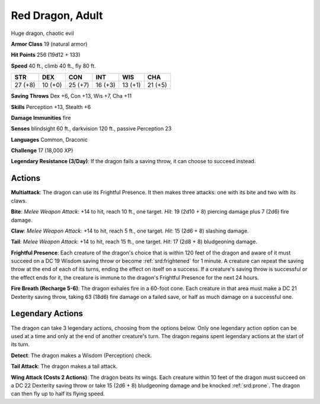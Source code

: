 
.. _srd:red-dragon-adult:

Red Dragon, Adult
-----------------

Huge dragon, chaotic evil

**Armor Class** 19 (natural armor)

**Hit Points** 256 (19d12 + 133)

**Speed** 40 ft., climb 40 ft., fly 80 ft.

+-----------+-----------+-----------+-----------+-----------+-----------+
| STR       | DEX       | CON       | INT       | WIS       | CHA       |
+===========+===========+===========+===========+===========+===========+
| 27 (+8)   | 10 (+0)   | 25 (+7)   | 16 (+3)   | 13 (+1)   | 21 (+5)   |
+-----------+-----------+-----------+-----------+-----------+-----------+

**Saving Throws** Dex +6, Con +13, Wis +7, Cha +11

**Skills** Perception +13, Stealth +6

**Damage Immunities** fire

**Senses** blindsight 60 ft., darkvision 120 ft., passive Perception 23

**Languages** Common, Draconic

**Challenge** 17 (18,000 XP)

**Legendary Resistance (3/Day)**: If the dragon fails a saving throw, it
can choose to succeed instead.

Actions
~~~~~~~~~~~~~~~~~~~~~~~~~~~~~~~~~

**Multiattack**: The dragon can use its Frightful Presence. It then
makes three attacks: one with its bite and two with its claws.

**Bite**:
*Melee Weapon Attack*: +14 to hit, reach 10 ft., one target. *Hit*: 19
(2d10 + 8) piercing damage plus 7 (2d6) fire damage.

**Claw**: *Melee
Weapon Attack*: +14 to hit, reach 5 ft., one target. *Hit*: 15 (2d6 + 8)
slashing damage.

**Tail**: *Melee Weapon Attack*: +14 to hit, reach 15
ft., one target. *Hit*: 17 (2d8 + 8) bludgeoning damage.

**Frightful
Presence**: Each creature of the dragon's choice that is within 120 feet
of the dragon and aware of it must succeed on a DC 19 Wisdom saving
throw or become :ref:`srd:frightened` for 1 minute. A creature can repeat the
saving throw at the end of each of its turns, ending the effect on
itself on a success. If a creature's saving throw is successful or the
effect ends for it, the creature is immune to the dragon's Frightful
Presence for the next 24 hours.

**Fire Breath (Recharge 5-6)**: The
dragon exhales fire in a 60-foot cone. Each creature in that area must
make a DC 21 Dexterity saving throw, taking 63 (18d6) fire damage on a
failed save, or half as much damage on a successful one.

Legendary Actions
~~~~~~~~~~~~~~~~~~~~~~~~~~~~~~~~~

The dragon can take 3 legendary actions, choosing from the options
below. Only one legendary action option can be used at a time and only
at the end of another creature's turn. The dragon regains spent
legendary actions at the start of its turn.

**Detect**: The dragon makes a Wisdom (Perception) check.

**Tail Attack**: The dragon makes a tail attack.

**Wing Attack (Costs 2 Actions)**: The dragon beats its wings. Each creature within 10 feet of
the dragon must succeed on a DC 22 Dexterity saving throw or take 15
(2d6 + 8) bludgeoning damage and be knocked :ref:`srd:prone`. The dragon can then
fly up to half its flying speed.
